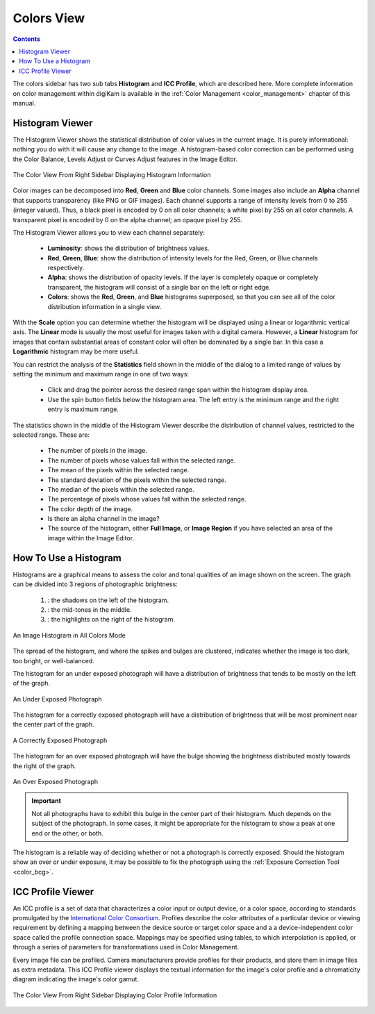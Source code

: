 .. meta::
   :description: digiKam Right Sidebar Colors View
   :keywords: digiKam, documentation, user manual, photo management, open source, free, learn, easy, colors, histogram, icc, profile

.. metadata-placeholder

   :authors: - digiKam Team

   :license: see Credits and License page for details (https://docs.digikam.org/en/credits_license.html)

.. _colors_view:

Colors View
===========

.. contents::

The colors sidebar has two sub tabs **Histogram** and **ICC Profile**, which are described here. More complete information on color management within digiKam is available in the :ref:`Color Management <color_management>` chapter of this manual.

Histogram Viewer
~~~~~~~~~~~~~~~~

The Histogram Viewer shows the statistical distribution of color values in the current image. It is purely informational: nothing you do with it will cause any change to the image. A histogram-based color correction can be performed using the Color Balance, Levels Adjust or Curves Adjust features in the Image Editor.

.. figure:: images/right_sidebar_histogramview.webp
    :alt:
    :align: center

    The Color View From Right Sidebar Displaying Histogram Information

Color images can be decomposed into **Red**, **Green** and **Blue** color channels. Some images also include an **Alpha** channel that supports transparency (like PNG or GIF images). Each channel supports a range of intensity levels from 0 to 255 (integer valued). Thus, a black pixel is encoded by 0 on all color channels; a white pixel by 255 on all color channels. A transparent pixel is encoded by 0 on the alpha channel; an opaque pixel by 255.

The Histogram Viewer allows you to view each channel separately:

    - **Luminosity**: shows the distribution of brightness values.

    - **Red**, **Green**, **Blue**: show the distribution of intensity levels for the Red, Green, or Blue channels respectively.

    - **Alpha**: shows the distribution of opacity levels. If the layer is completely opaque or completely transparent, the histogram will consist of a single bar on the left or right edge.

    - **Colors**: shows the **Red**, **Green**, and **Blue** histograms superposed, so that you can see all of the color distribution information in a single view.

With the **Scale** option you can determine whether the histogram will be displayed using a linear or logarithmic vertical axis. The **Linear** mode is usually the most useful for images taken with a digital camera. However,  a **Linear** histogram for images that contain substantial areas of constant color will often be dominated by a single bar. In this case a **Logarithmic** histogram may be more useful.

You can restrict the analysis of the **Statistics** field shown in the middle of the dialog to a limited range of values by setting the minimum and maximum range in one of two ways:

    - Click and drag the pointer across the desired range span within the histogram display area.

    - Use the spin button fields below the histogram area. The left entry is the minimum  range and the right entry is maximum range.

The statistics shown in the middle of the Histogram Viewer describe the distribution of channel values, restricted to the selected range. These are:

    - The number of pixels in the image.

    - The number of pixels whose values fall within the selected range.

    - The mean of the pixels within the selected range.

    - The standard deviation of the pixels within the selected range.

    - The median of the pixels within the selected range.

    - The percentage of pixels whose values fall within the selected range.

    - The color depth of the image.

    - Is there an alpha channel in the image?

    - The source of the histogram, either **Full Image**, or **Image Region** if you have selected an area of the image within the Image Editor.

How To Use a Histogram
~~~~~~~~~~~~~~~~~~~~~~

Histograms are a graphical means to assess the color and tonal qualities of an image shown on the screen. The graph can be divided into 3 regions of photographic brightness:

    (1) : the shadows on the left of the histogram.

    (2) : the mid-tones in the middle.

    (3) : the highlights on the right of the histogram.

.. figure:: images/right_sidebar_histogramdescription.webp
    :alt:
    :align: center

    An Image Histogram in All Colors Mode

The spread of the histogram, and where the spikes and bulges are clustered, indicates whether the image is too dark, too bright, or well-balanced.

The histogram for an under exposed photograph will have a distribution of brightness that tends to be mostly on the left of the graph.

.. figure:: images/right_sidebar_histogram_underexpo.webp
    :alt:
    :align: center

    An Under Exposed Photograph

The histogram for a correctly exposed photograph will have a distribution of brightness that will be most prominent near the center part of the graph.

.. figure:: images/right_sidebar_histogram_rightexpo.webp
    :alt:
    :align: center

    A Correctly Exposed Photograph

The histogram for an over exposed photograph will have the bulge showing the brightness distributed mostly towards the right of the graph.

.. figure:: images/right_sidebar_histogram_overexpo.webp
    :alt:
    :align: center

    An Over Exposed Photograph

.. important:: Not all photographs have to exhibit this bulge in the center part of their histogram. Much depends on the subject of the photograph. In some cases, it might be appropriate for the histogram to show a peak at one end or the other, or both.

The histogram is a reliable way of deciding whether or not a photograph is correctly exposed. Should the histogram show an over or under exposure, it may be possible to fix the photograph using the :ref:`Exposure Correction Tool <color_bcg>`.

ICC Profile Viewer
~~~~~~~~~~~~~~~~~~

An ICC profile is a set of data that characterizes a color input or output device, or a color space, according to standards promulgated by the `International Color Consortium <https://en.wikipedia.org/wiki/International_Color_Consortium>`_. Profiles describe the color attributes of a particular device or viewing requirement by defining a mapping between the device source or target color space and a a device-independent color space called the profile connection space. Mappings may be specified using tables, to which interpolation is applied, or through a series of parameters for transformations used in Color Management.

Every image file can be profiled. Camera manufacturers provide profiles for their products, and store them in image files as extra metadata. This ICC Profile viewer displays the textual information for the image's color profile and a chromaticity diagram indicating the image's color gamut.

.. figure:: images/right_sidebar_iccprofileviewer.webp
    :alt:
    :align: center


    The Color View From Right Sidebar Displaying Color Profile Information
